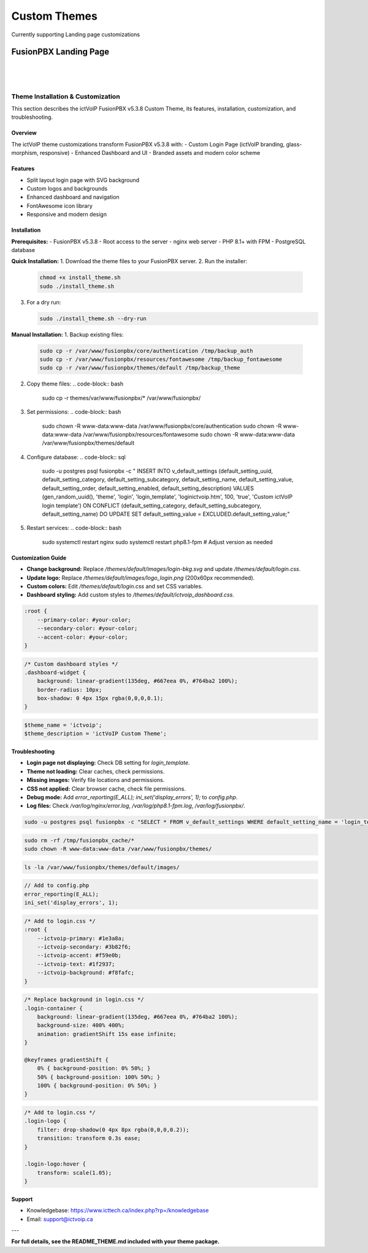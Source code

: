 **************
Custom Themes
**************

Currently supporting Landing page customizations 

FusionPBX Landing Page
**********************

|

 .. image:: ../_static/images/fusionpbx/landing_page.png
   :width: 600px
   :align: center
   :alt: Package Rates
        
|

Theme Installation & Customization
==================================

This section describes the ictVoIP FusionPBX v5.3.8 Custom Theme, its features, installation, customization, and troubleshooting.

Overview
--------
The ictVoIP theme customizations transform FusionPBX v5.3.8 with:
- Custom Login Page (ictVoIP branding, glass-morphism, responsive)
- Enhanced Dashboard and UI
- Branded assets and modern color scheme

Features
--------
- Split layout login page with SVG background
- Custom logos and backgrounds
- Enhanced dashboard and navigation
- FontAwesome icon library
- Responsive and modern design

Installation
------------
**Prerequisites:**
- FusionPBX v5.3.8
- Root access to the server
- nginx web server
- PHP 8.1+ with FPM
- PostgreSQL database

**Quick Installation:**
1. Download the theme files to your FusionPBX server.
2. Run the installer:

   .. code-block:: bash

      chmod +x install_theme.sh
      sudo ./install_theme.sh

3. For a dry run:

   .. code-block:: bash

      sudo ./install_theme.sh --dry-run

**Manual Installation:**
1. Backup existing files:

   .. code-block:: bash

      sudo cp -r /var/www/fusionpbx/core/authentication /tmp/backup_auth
      sudo cp -r /var/www/fusionpbx/resources/fontawesome /tmp/backup_fontawesome
      sudo cp -r /var/www/fusionpbx/themes/default /tmp/backup_theme

2. Copy theme files:
   .. code-block:: bash

      sudo cp -r themes/var/www/fusionpbx/* /var/www/fusionpbx/

3. Set permissions:
   .. code-block:: bash

      sudo chown -R www-data:www-data /var/www/fusionpbx/core/authentication
      sudo chown -R www-data:www-data /var/www/fusionpbx/resources/fontawesome
      sudo chown -R www-data:www-data /var/www/fusionpbx/themes/default

4. Configure database:
   .. code-block:: sql

      sudo -u postgres psql fusionpbx -c "
      INSERT INTO v_default_settings (default_setting_uuid, default_setting_category, default_setting_subcategory, default_setting_name, default_setting_value, default_setting_order, default_setting_enabled, default_setting_description)
      VALUES (gen_random_uuid(), 'theme', 'login', 'login_template', 'loginictvoip.htm', 100, 'true', 'Custom ictVoIP login template')
      ON CONFLICT (default_setting_category, default_setting_subcategory, default_setting_name)
      DO UPDATE SET default_setting_value = EXCLUDED.default_setting_value;"

5. Restart services:
   .. code-block:: bash

      sudo systemctl restart nginx
      sudo systemctl restart php8.1-fpm  # Adjust version as needed

Customization Guide
-------------------
- **Change background:** Replace `/themes/default/images/login-bkg.svg` and update `/themes/default/login.css`.
- **Update logo:** Replace `/themes/default/images/logo_login.png` (200x60px recommended).
- **Custom colors:** Edit `/themes/default/login.css` and set CSS variables.
- **Dashboard styling:** Add custom styles to `/themes/default/ictvoip_dashboard.css`.

.. code-block:: css

   :root {
       --primary-color: #your-color;
       --secondary-color: #your-color;
       --accent-color: #your-color;
   }

.. code-block:: css

   /* Custom dashboard styles */
   .dashboard-widget {
       background: linear-gradient(135deg, #667eea 0%, #764ba2 100%);
       border-radius: 10px;
       box-shadow: 0 4px 15px rgba(0,0,0,0.1);
   }

.. code-block:: php

   $theme_name = 'ictvoip';
   $theme_description = 'ictVoIP Custom Theme';

Troubleshooting
---------------
- **Login page not displaying:** Check DB setting for `login_template`.
- **Theme not loading:** Clear caches, check permissions.
- **Missing images:** Verify file locations and permissions.
- **CSS not applied:** Clear browser cache, check file permissions.
- **Debug mode:** Add `error_reporting(E_ALL); ini_set('display_errors', 1);` to `config.php`.
- **Log files:** Check `/var/log/nginx/error.log`, `/var/log/php8.1-fpm.log`, `/var/log/fusionpbx/`.

.. code-block:: bash

   sudo -u postgres psql fusionpbx -c "SELECT * FROM v_default_settings WHERE default_setting_name = 'login_template';"

.. code-block:: bash

   sudo rm -rf /tmp/fusionpbx_cache/*
   sudo chown -R www-data:www-data /var/www/fusionpbx/themes/

.. code-block:: bash

   ls -la /var/www/fusionpbx/themes/default/images/

.. code-block:: php

   // Add to config.php
   error_reporting(E_ALL);
   ini_set('display_errors', 1);

.. code-block:: css

   /* Add to login.css */
   :root {
       --ictvoip-primary: #1e3a8a;
       --ictvoip-secondary: #3b82f6;
       --ictvoip-accent: #f59e0b;
       --ictvoip-text: #1f2937;
       --ictvoip-background: #f8fafc;
   }

.. code-block:: css

   /* Replace background in login.css */
   .login-container {
       background: linear-gradient(135deg, #667eea 0%, #764ba2 100%);
       background-size: 400% 400%;
       animation: gradientShift 15s ease infinite;
   }

   @keyframes gradientShift {
       0% { background-position: 0% 50%; }
       50% { background-position: 100% 50%; }
       100% { background-position: 0% 50%; }
   }

.. code-block:: css

   /* Add to login.css */
   .login-logo {
       filter: drop-shadow(0 4px 8px rgba(0,0,0,0.2));
       transition: transform 0.3s ease;
   }

   .login-logo:hover {
       transform: scale(1.05);
   }

Support
-------
- Knowledgebase: https://www.icttech.ca/index.php?rp=/knowledgebase
- Email: support@ictvoip.ca

---

**For full details, see the README_THEME.md included with your theme package.**


